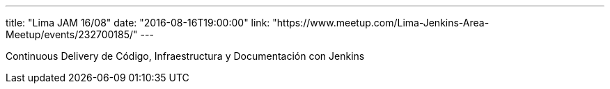 ---
title: "Lima JAM 16/08"
date: "2016-08-16T19:00:00"
link: "https://www.meetup.com/Lima-Jenkins-Area-Meetup/events/232700185/"
---

Continuous Delivery de Código, Infraestructura y Documentación con Jenkins
